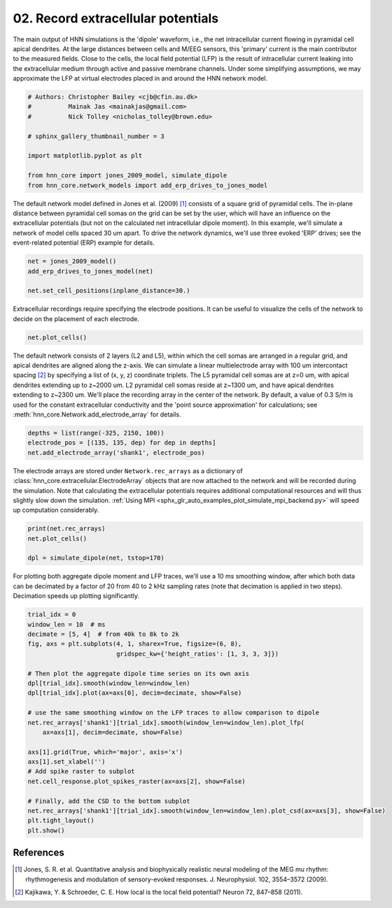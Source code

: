 
.. DO NOT EDIT.
.. THIS FILE WAS AUTOMATICALLY GENERATED BY SPHINX-GALLERY.
.. TO MAKE CHANGES, EDIT THE SOURCE PYTHON FILE:
.. "auto_examples/howto/plot_record_extracellular_potentials.py"
.. LINE NUMBERS ARE GIVEN BELOW.

.. only:: html

    .. note::
        :class: sphx-glr-download-link-note

        :ref:`Go to the end <sphx_glr_download_auto_examples_howto_plot_record_extracellular_potentials.py>`
        to download the full example code. or to run this example in your browser via Binder

.. rst-class:: sphx-glr-example-title

.. _sphx_glr_auto_examples_howto_plot_record_extracellular_potentials.py:


===================================
02. Record extracellular potentials
===================================

The main output of HNN simulations is the 'dipole' waveform, i.e., the net
intracellular current flowing in pyramidal cell apical dendrites. At the large
distances between cells and M/EEG sensors, this 'primary' current is the main
contributor to the measured fields. Close to the cells, the local field
potential (LFP) is the result of intracellular current leaking into the
extracellular medium through active and passive membrane channels. Under some
simplifying assumptions, we may approximate the LFP at virtual electrodes
placed in and around the HNN network model.

.. GENERATED FROM PYTHON SOURCE LINES 15-27

.. code-block:: Python


    # Authors: Christopher Bailey <cjb@cfin.au.dk>
    #          Mainak Jas <mainakjas@gmail.com>
    #          Nick Tolley <nicholas_tolley@brown.edu>

    # sphinx_gallery_thumbnail_number = 3

    import matplotlib.pyplot as plt

    from hnn_core import jones_2009_model, simulate_dipole
    from hnn_core.network_models import add_erp_drives_to_jones_model








.. GENERATED FROM PYTHON SOURCE LINES 28-35

The default network model defined in Jones et al. (2009) [1]_ consists of a
square grid of pyramidal cells. The in-plane distance between pyramidal cell
somas on the grid can be set by the user, which will have an influence on the
extracellular potentials (but not on the calculated net intracellular dipole
moment). In this example, we'll simulate a network of model cells spaced
30 um apart. To drive the network dynamics, we'll use three evoked 'ERP'
drives; see the event-related potential (ERP) example for details.

.. GENERATED FROM PYTHON SOURCE LINES 35-41

.. code-block:: Python


    net = jones_2009_model()
    add_erp_drives_to_jones_model(net)

    net.set_cell_positions(inplane_distance=30.)








.. GENERATED FROM PYTHON SOURCE LINES 42-45

Extracellular recordings require specifying the electrode positions. It can be
useful to visualize the cells of the network to decide on the placement of
each electrode.

.. GENERATED FROM PYTHON SOURCE LINES 45-47

.. code-block:: Python

    net.plot_cells()




.. image-sg:: /auto_examples/howto/images/sphx_glr_plot_record_extracellular_potentials_001.png
   :alt: plot record extracellular potentials
   :srcset: /auto_examples/howto/images/sphx_glr_plot_record_extracellular_potentials_001.png
   :class: sphx-glr-single-img


.. rst-class:: sphx-glr-script-out

 .. code-block:: none


    <Figure size 640x480 with 1 Axes>



.. GENERATED FROM PYTHON SOURCE LINES 48-59

The default network consists of 2 layers (L2 and L5), within which the cell
somas are arranged in a regular grid, and apical dendrites are aligned along
the z-axis. We can simulate a linear multielectrode array with 100 um
intercontact spacing [2]_ by specifying a list of (x, y, z) coordinate
triplets. The L5 pyramidal cell somas are at z=0 um, with apical dendrites
extending up to z~2000 um. L2 pyramidal cell somas reside at
z~1300 um, and have apical dendrites extending to z~2300 um. We'll place the
recording array in the center of the network. By default, a value of
0.3 S/m is used for the constant extracellular conductivity and the
'point source approximation' for calculations; see
:meth:`hnn_core.Network.add_electrode_array` for details.

.. GENERATED FROM PYTHON SOURCE LINES 59-64

.. code-block:: Python


    depths = list(range(-325, 2150, 100))
    electrode_pos = [(135, 135, dep) for dep in depths]
    net.add_electrode_array('shank1', electrode_pos)








.. GENERATED FROM PYTHON SOURCE LINES 65-72

The electrode arrays are stored under ``Network.rec_arrays`` as a dictionary
of :class:`hnn_core.extracellular.ElectrodeArray` objects that are now
attached to the network and will be recorded during the simulation. Note that
calculating the extracellular potentials requires additional computational
resources and will thus slightly slow down the simulation.
:ref:`Using MPI <sphx_glr_auto_examples_plot_simulate_mpi_backend.py>` will
speed up computation considerably.

.. GENERATED FROM PYTHON SOURCE LINES 72-77

.. code-block:: Python

    print(net.rec_arrays)
    net.plot_cells()

    dpl = simulate_dipole(net, tstop=170)




.. image-sg:: /auto_examples/howto/images/sphx_glr_plot_record_extracellular_potentials_002.png
   :alt: plot record extracellular potentials
   :srcset: /auto_examples/howto/images/sphx_glr_plot_record_extracellular_potentials_002.png
   :class: sphx-glr-single-img


.. rst-class:: sphx-glr-script-out

 .. code-block:: none

    {'shank1': <ExtracellularArray | 25 electrodes, conductivity=0.3, method=psa (no data recorded yet)>}
    Joblib will run 1 trial(s) in parallel by distributing trials over 1 jobs.
    Building the NEURON model
    [Done]
    Trial 1: 0.03 ms...
    Trial 1: 10.0 ms...
    Trial 1: 20.0 ms...
    Trial 1: 30.0 ms...
    Trial 1: 40.0 ms...
    Trial 1: 50.0 ms...
    Trial 1: 60.0 ms...
    Trial 1: 70.0 ms...
    Trial 1: 80.0 ms...
    Trial 1: 90.0 ms...
    Trial 1: 100.0 ms...
    Trial 1: 110.0 ms...
    Trial 1: 120.0 ms...
    Trial 1: 130.0 ms...
    Trial 1: 140.0 ms...
    Trial 1: 150.0 ms...
    Trial 1: 160.0 ms...




.. GENERATED FROM PYTHON SOURCE LINES 78-82

For plotting both aggregate dipole moment and LFP traces, we'll use a 10 ms
smoothing window, after which both data can be decimated by a factor of 20
from 40 to 2 kHz sampling rates (note that decimation is applied in two
steps). Decimation speeds up plotting significantly.

.. GENERATED FROM PYTHON SOURCE LINES 82-106

.. code-block:: Python

    trial_idx = 0
    window_len = 10  # ms
    decimate = [5, 4]  # from 40k to 8k to 2k
    fig, axs = plt.subplots(4, 1, sharex=True, figsize=(6, 8),
                            gridspec_kw={'height_ratios': [1, 3, 3, 3]})

    # Then plot the aggregate dipole time series on its own axis
    dpl[trial_idx].smooth(window_len=window_len)
    dpl[trial_idx].plot(ax=axs[0], decim=decimate, show=False)

    # use the same smoothing window on the LFP traces to allow comparison to dipole
    net.rec_arrays['shank1'][trial_idx].smooth(window_len=window_len).plot_lfp(
        ax=axs[1], decim=decimate, show=False)

    axs[1].grid(True, which='major', axis='x')
    axs[1].set_xlabel('')
    # Add spike raster to subplot
    net.cell_response.plot_spikes_raster(ax=axs[2], show=False)

    # Finally, add the CSD to the bottom subplot
    net.rec_arrays['shank1'][trial_idx].smooth(window_len=window_len).plot_csd(ax=axs[3], show=False)
    plt.tight_layout()
    plt.show()




.. image-sg:: /auto_examples/howto/images/sphx_glr_plot_record_extracellular_potentials_003.png
   :alt: Aggregate (L2/3 + L5)
   :srcset: /auto_examples/howto/images/sphx_glr_plot_record_extracellular_potentials_003.png
   :class: sphx-glr-single-img





.. GENERATED FROM PYTHON SOURCE LINES 107-114

References
----------
.. [1] Jones, S. R. et al. Quantitative analysis and biophysically realistic
       neural modeling of the MEG mu rhythm: rhythmogenesis and modulation of
       sensory-evoked responses. J. Neurophysiol. 102, 3554–3572 (2009).
.. [2] Kajikawa, Y. & Schroeder, C. E. How local is the local field
       potential? Neuron 72, 847–858 (2011).


.. rst-class:: sphx-glr-timing

   **Total running time of the script:** (2 minutes 46.999 seconds)


.. _sphx_glr_download_auto_examples_howto_plot_record_extracellular_potentials.py:

.. only:: html

  .. container:: sphx-glr-footer sphx-glr-footer-example

    .. container:: binder-badge

      .. image:: images/binder_badge_logo.svg
        :target: https://mybinder.org/v2/gh/jonescompneurolab/hnn-core/gh-pages?filepath=v0.4/notebooks/auto_examples/howto/plot_record_extracellular_potentials.ipynb
        :alt: Launch binder
        :width: 150 px

    .. container:: sphx-glr-download sphx-glr-download-jupyter

      :download:`Download Jupyter notebook: plot_record_extracellular_potentials.ipynb <plot_record_extracellular_potentials.ipynb>`

    .. container:: sphx-glr-download sphx-glr-download-python

      :download:`Download Python source code: plot_record_extracellular_potentials.py <plot_record_extracellular_potentials.py>`

    .. container:: sphx-glr-download sphx-glr-download-zip

      :download:`Download zipped: plot_record_extracellular_potentials.zip <plot_record_extracellular_potentials.zip>`


.. only:: html

 .. rst-class:: sphx-glr-signature

    `Gallery generated by Sphinx-Gallery <https://sphinx-gallery.github.io>`_
